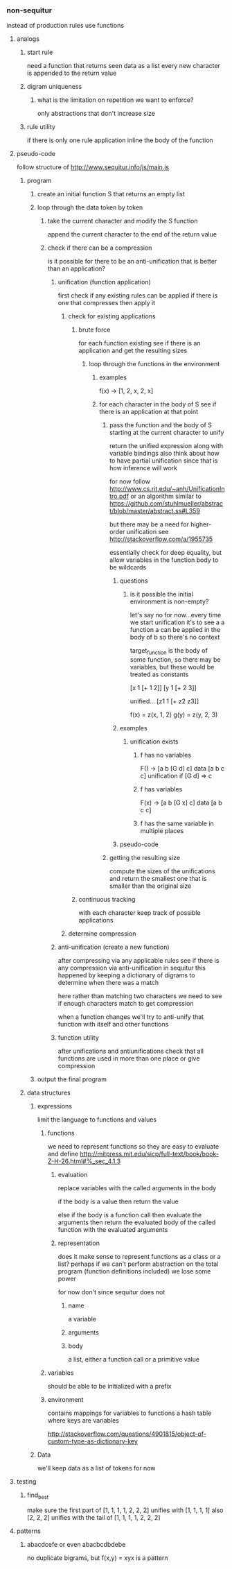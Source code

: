 *** non-sequitur
instead of production rules use functions
**** analogs
***** start rule
need a function that returns seen data as a list
every new character is appended to the return value
***** digram uniqueness
****** what is the limitation on repetition we want to enforce?
only abstractions that don't increase size
***** rule utility
if there is only one rule application inline the body of the function
**** pseudo-code
follow structure of http://www.sequitur.info/js/main.js

***** program
****** create an initial function S that returns an empty list
****** loop through the data token by token
******* take the current character and modify the S function
append the current character to the end of the return value
******* check if there can be a compression
is it possible for there to be an anti-unification that is better than an application?
******** unification (function application)
first check if any existing rules can be applied if there is one that compresses then apply it
********* check for existing applications
********** brute force
for each function existing see if there is an application and get the resulting sizes
*********** loop through the functions in the environment
************ examples
f(x) -> [1, 2, x, 2, x]

************ for each character in the body of S see if there is an application at that point
************* pass the function and the body of S starting at the current character to unify
return the unified expression along with variable bindings
also think about how to have partial unification since that is how inference will work

for now follow http://www.cs.rit.edu/~anh/UnificationIntro.pdf or an algorithm similar to https://github.com/stuhlmueller/abstract/blob/master/abstract.ss#L359

but there may be a need for higher-order unification see http://stackoverflow.com/a/1955735

essentially check for deep equality, but allow variables in the function body to be wildcards
************** questions
*************** is it possible the initial environment is non-empty?
let's say no for now...every time we start unification it's to see a a function a can be applied in the body of b so there's no context

target_function is the body of some function, so there may be variables, but these would be treated as constants

[x 1 [+ 1 2]]
[y 1 [+ 2 3]]

unified...
[z1 1 [+ z2 z3]]

f(x) = z(x, 1, 2)
g(y) = z(y, 2, 3)
************** examples
*************** unification exists
**************** f has no variables
F() -> [a b [G d] c]
data [a b c c]
unification if [G d] => c
**************** f has variables
F(x) -> [a b [G x] c]
data [a b c c]
**************** f has the same variable in multiple places

************** pseudo-code
************* getting the resulting size
compute the sizes of the unifications and return the smallest one that is smaller than the original size


********** continuous tracking
with each character keep track of possible applications
********* determine compression
******** anti-unification (create a new function)
after compressing via any applicable rules see if there is any compression via anti-unification in sequitur this happened by keeping a dictionary of digrams to determine when there was a match

here rather than matching two characters we need to see if enough characters match to get compression

when a function changes we'll try to anti-unify that function with itself and other functions


******** function utility
after unifications and antiunifications check that all functions are used in more than one place or give compression
****** output the final program
***** data structures
****** expressions
limit the language to functions and values
******* functions
we need to represent functions so they are easy to evaluate and define
http://mitpress.mit.edu/sicp/full-text/book/book-Z-H-26.html#%_sec_4.1.3
******** evaluation
replace variables with the called arguments in the body

if the body is a value then return the value

else if the body is a function call then evaluate the arguments then return the evaluated body of the called function with the evaluated arguments
******** representation
does it make sense to represent functions as a class or a list? perhaps if we can't perform abstraction on the total program (function definitions included) we lose some power

for now don't since sequitur does not
********* name
a variable
********* arguments
********* body
a list, either a function call or a primitive value
******* variables
should be able to be initialized with a prefix
******* environment
contains mappings for variables to functions
a hash table where keys are variables

http://stackoverflow.com/questions/4901815/object-of-custom-type-as-dictionary-key
****** Data
we'll keep data as a list of tokens for now
**** testing
***** find_best
make sure the first part of [1, 1, 1, 1, 2, 2, 2] unifies with [1, 1, 1, 1]
also [2, 2, 2] unifies with the tail of [1, 1, 1, 1, 2, 2, 2]
**** patterns
***** abacdcefe or even abacbcdbdebe
no duplicate bigrams, but
f(x,y) = xyx is a pattern
